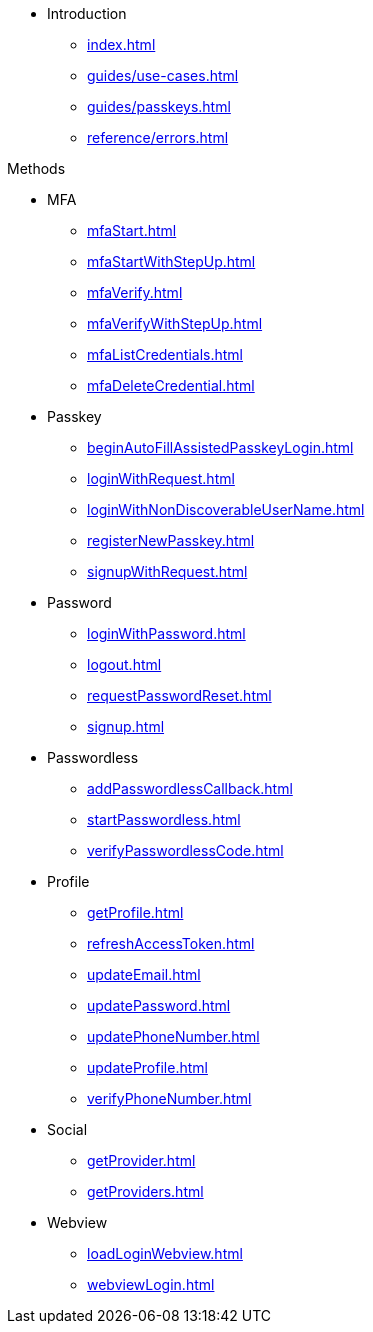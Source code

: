 * Introduction
** xref:index.adoc[]
** xref:guides/use-cases.adoc[]
// ** xref:guides/auth-ios.adoc[]
** xref:guides/passkeys.adoc[]
** xref:reference/errors.adoc[]

.Methods

** MFA
*** xref:mfaStart.adoc[]
*** xref:mfaStartWithStepUp.adoc[]
*** xref:mfaVerify.adoc[]
*** xref:mfaVerifyWithStepUp.adoc[]
*** xref:mfaListCredentials.adoc[]
*** xref:mfaDeleteCredential.adoc[]
** Passkey
*** xref:beginAutoFillAssistedPasskeyLogin.adoc[]
*** xref:loginWithRequest.adoc[]
*** xref:loginWithNonDiscoverableUserName.adoc[]
*** xref:registerNewPasskey.adoc[]
*** xref:signupWithRequest.adoc[]
** Password
*** xref:loginWithPassword.adoc[]
*** xref:logout.adoc[]
*** xref:requestPasswordReset.adoc[]
*** xref:signup.adoc[]
** Passwordless
*** xref:addPasswordlessCallback.adoc[]
*** xref:startPasswordless.adoc[]
*** xref:verifyPasswordlessCode.adoc[]
** Profile
*** xref:getProfile.adoc[]
*** xref:refreshAccessToken.adoc[]
*** xref:updateEmail.adoc[]
*** xref:updatePassword.adoc[]
*** xref:updatePhoneNumber.adoc[]
*** xref:updateProfile.adoc[]
*** xref:verifyPhoneNumber.adoc[]
** Social
*** xref:getProvider.adoc[]
*** xref:getProviders.adoc[]
** Webview
*** xref:loadLoginWebview.adoc[]
*** xref:webviewLogin.adoc[]

// * xref:listWebAuthnDevices.adoc[]
// * xref:loginWithWebAuthn.adoc[]
// * xref:signupWithWebAuthn.adoc[]
